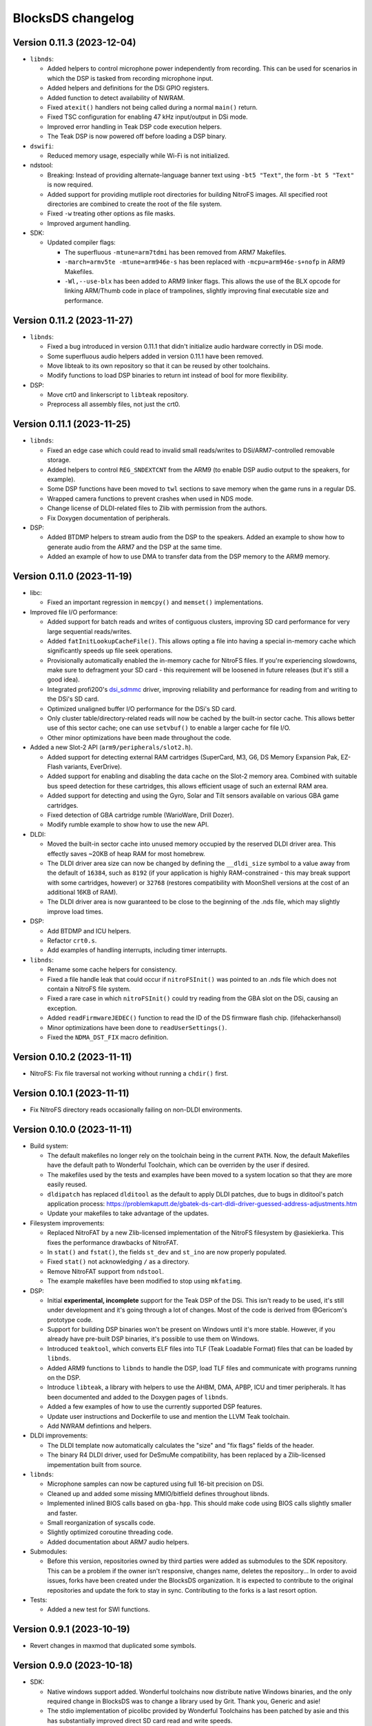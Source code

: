 ##################
BlocksDS changelog
##################

Version 0.11.3 (2023-12-04)
===========================

- ``libnds``:

  - Added helpers to control microphone power independently from recording.
    This can be used for scenarios in which the DSP is tasked from recording
    microphone input.
  - Added helpers and definitions for the DSi GPIO registers.
  - Added function to detect availability of NWRAM.
  - Fixed ``atexit()`` handlers not being called during a normal ``main()``
    return.
  - Fixed TSC configuration for enabling 47 kHz input/output in DSi mode.
  - Improved error handling in Teak DSP code execution helpers.
  - The Teak DSP is now powered off before loading a DSP binary.

- ``dswifi``:

  - Reduced memory usage, especially while Wi-Fi is not initialized.

- ndstool:

  - Breaking: Instead of providing alternate-language banner text using
    ``-bt5 "Text"``, the form ``-bt 5 "Text"`` is now required.
  - Added support for providing mutliple root directories for building NitroFS
    images. All specified root directories are combined to create the root of
    the file system.
  - Fixed ``-w`` treating other options as file masks.
  - Improved argument handling.

- SDK:

  - Updated compiler flags:

    - The superfluous ``-mtune=arm7tdmi`` has been removed from ARM7 Makefiles.
    - ``-march=armv5te -mtune=arm946e-s`` has been replaced with
      ``-mcpu=arm946e-s+nofp`` in ARM9 Makefiles.
    - ``-Wl,--use-blx`` has been added to ARM9 linker flags. This allows the
      use of the BLX opcode for linking ARM/Thumb code in place of trampolines,
      slightly improving final executable size and performance.

Version 0.11.2 (2023-11-27)
===========================

- ``libnds``:

  - Fixed a bug introduced in version 0.11.1 that didn't initialize audio hardware
    correctly in DSi mode.
  - Some superfluous audio helpers added in version 0.11.1 have been removed.
  - Move libteak to its own repository so that it can be reused by other
    toolchains.
  - Modify functions to load DSP binaries to return int instead of bool for more
    flexibility.

- DSP:

  - Move crt0 and linkerscript to ``libteak`` repository.
  - Preprocess all assembly files, not just the crt0.

Version 0.11.1 (2023-11-25)
===========================

- ``libnds``:

  - Fixed an edge case which could read to invalid small reads/writes to
    DSi/ARM7-controlled removable storage.
  - Added helpers to control ``REG_SNDEXTCNT`` from the ARM9 (to enable DSP
    audio output to the speakers, for example).
  - Some DSP functions have been moved to ``twl`` sections to save memory when
    the game runs in a regular DS.
  - Wrapped camera functions to prevent crashes when used in NDS mode.
  - Change license of DLDI-related files to Zlib with permission from the
    authors.
  - Fix Doxygen documentation of peripherals.

- DSP:

  - Added BTDMP helpers to stream audio from the DSP to the speakers. Added an
    example to show how to generate audio from the ARM7 and the DSP at the same
    time.
  - Added an example of how to use DMA to transfer data from the DSP memory to
    the ARM9 memory.

Version 0.11.0 (2023-11-19)
===========================

- libc:

  - Fixed an important regression in ``memcpy()`` and ``memset()``
    implementations.

- Improved file I/O performance:

  - Added support for batch reads and writes of contiguous clusters, improving
    SD card performance for very large sequential reads/writes.
  - Added ``fatInitLookupCacheFile()``. This allows opting a file into having a
    special in-memory cache which significantly speeds up file seek operations.
  - Provisionally automatically enabled the in-memory cache for NitroFS files.
    If you're experiencing slowdowns, make sure to defragment your SD card -
    this requirement will be loosened in future releases (but it's still a good
    idea).
  - Integrated profi200's `dsi_sdmmc <https://github.com/profi200/dsi_sdmmc>`_
    driver, improving reliability and performance for reading from and writing
    to the DSi's SD card.
  - Optimized unaligned buffer I/O performance for the DSi's SD card.
  - Only cluster table/directory-related reads will now be cached by the
    built-in sector cache. This allows better use of this sector cache; one can
    use ``setvbuf()`` to enable a larger cache for file I/O.
  - Other minor optimizations have been made throughout the code.

- Added a new Slot-2 API (``arm9/peripherals/slot2.h``).

  - Added support for detecting external RAM cartridges (SuperCard, M3, G6, DS
    Memory Expansion Pak, EZ-Flash variants, EverDrive).
  - Added support for enabling and disabling the data cache on the Slot-2 memory
    area. Combined with suitable bus speed detection for these cartridges, this
    allows efficient usage of such an external RAM area.
  - Added support for detecting and using the Gyro, Solar and Tilt sensors
    available on various GBA game cartridges.
  - Fixed detection of GBA cartridge rumble (WarioWare, Drill Dozer).
  - Modify rumble example to show how to use the new API.

- DLDI:

  - Moved the built-in sector cache into unused memory occupied by the reserved
    DLDI driver area. This effectly saves ~20KB of heap RAM for most homebrew.
  - The DLDI driver area size can now be changed by defining the ``__dldi_size``
    symbol to a value away from the default of ``16384``, such as ``8192`` (if
    your application is highly RAM-constrained - this may break support with
    some cartridges, however) or ``32768`` (restores compatibility with
    MoonShell versions at the cost of an additional 16KB of RAM).
  - The DLDI driver area is now guaranteed to be close to the beginning of the
    .nds file, which may slightly improve load times.

- DSP:

  - Add BTDMP and ICU helpers.
  - Refactor ``crt0.s``.
  - Add examples of handling interrupts, including timer interrupts.

- ``libnds``:

  - Rename some cache helpers for consistency.
  - Fixed a file handle leak that could occur if ``nitroFSInit()`` was pointed
    to an .nds file which does not contain a NitroFS file system.
  - Fixed a rare case in which ``nitroFSInit()`` could try reading from the GBA
    slot on the DSi, causing an exception.
  - Added ``readFirmwareJEDEC()`` function to read the ID of the DS firmware
    flash chip. (lifehackerhansol)
  - Minor optimizations have been done to ``readUserSettings()``.
  - Fixed the ``NDMA_DST_FIX`` macro definition.

Version 0.10.2 (2023-11-11)
===========================

- NitroFS: Fix file traversal not working without running a ``chdir()`` first.

Version 0.10.1 (2023-11-11)
===========================

- Fix NitroFS directory reads occasionally failing on non-DLDI environments.

Version 0.10.0 (2023-11-11)
===========================

- Build system:

  - The default makefiles no longer rely on the toolchain being in the current
    ``PATH``. Now, the default Makefiles have the default path to Wonderful
    Toolchain, which can be overriden by the user if desired.
  - The makefiles used by the tests and examples have been moved to a system
    location so that they are more easily reused.
  - ``dldipatch`` has replaced ``dlditool`` as the default to apply DLDI
    patches, due to bugs in dlditool's patch application process:
    https://problemkaputt.de/gbatek-ds-cart-dldi-driver-guessed-address-adjustments.htm
  - Update your makefiles to take advantage of the updates.

- Filesystem improvements:

  - Replaced NitroFAT by a new Zlib-licensed implementation of the NitroFS
    filesystem by @asiekierka. This fixes the performance drawbacks of NitroFAT.
  - In ``stat()`` and ``fstat()``, the fields ``st_dev`` and ``st_ino`` are now
    properly populated.
  - Fixed ``stat()`` not acknowledging ``/`` as a directory.
  - Remove NitroFAT support from ``ndstool``.
  - The example makefiles have been modified to stop using ``mkfatimg``.

- DSP:

  - Initial **experimental, incomplete** support for the Teak DSP of the DSi.
    This isn't ready to be used, it's still under development and it's going
    through a lot of changes. Most of the code is derived from @Gericom's
    prototype code.
  - Support for building DSP binaries won't be present on Windows until it's
    more stable. However, if you already have pre-built DSP binaries, it's
    possible to use them on Windows.
  - Introduced ``teaktool``, which converts ELF files into TLF (Teak Loadable
    Format) files that can be loaded by ``libnds``.
  - Added ARM9 functions to ``libnds`` to handle the DSP, load TLF files and
    communicate with programs running on the DSP.
  - Introduce ``libteak``, a library with helpers to use the AHBM, DMA, APBP,
    ICU and timer peripherals. It has been documented and added to the Doxygen
    pages of ``libnds``.
  - Added a few examples of how to use the currently supported DSP features.
  - Update user instructions and Dockerfile to use and mention the LLVM Teak
    toolchain.
  - Add NWRAM defintions and helpers.

- DLDI improvements:

  - The DLDI template now automatically calculates the "size" and "fix flags"
    fields of the header.
  - The binary R4 DLDI driver, used for DeSmuMe compatibility, has been replaced
    by a Zlib-licensed impementation built from source.

- ``libnds``:

  - Microphone samples can now be captured using full 16-bit precision on DSi.
  - Cleaned up and added some missing MMIO/bitfield defines throughout libnds.
  - Implemented inlined BIOS calls based on ``gba-hpp``. This should make code
    using BIOS calls slightly smaller and faster.
  - Small reorganization of syscalls code.
  - Slightly optimized coroutine threading code.
  - Added documentation about ARM7 audio helpers.

- Submodules:

  - Before this version, repositories owned by third parties were added as
    submodules to the SDK repository. This can be a problem if the owner isn't
    responsive, changes name, deletes the repository... In order to avoid
    issues, forks have been created under the BlocksDS organization.
    It is expected to contribute to the original repositories and update the
    fork to stay in sync. Contributing to the forks is a last resort option.

- Tests:

  - Added a new test for SWI functions.

Version 0.9.1 (2023-10-19)
==========================

- Revert changes in maxmod that duplicated some symbols.

Version 0.9.0 (2023-10-18)
==========================

- SDK:

  - Native windows support added. Wonderful toolchains now distribute native
    Windows binaries, and the only required change in BlocksDS was to change a
    library used by Grit. Thank you, Generic and asie!
  - The stdio implementation of picolibc provided by Wonderful Toolchains has
    been patched by asie and this has substantially improved direct SD card read
    and write speeds.
  - The RTC interrupt is no longer used in any test, example or template. Users
    are now expected to timer interrupt instead because the RTC interrupt isn't
    supported on 3DS in DS/DSi mode or most emulators. Check the new code to see
    how to adapt old code. The RTC interrupt functions will still be supported
    to preserve compatibility with old projects that aren't updated.
  - Document the ARM9 <-> ARM7 boot synchronization routine.
  - In the dockerfile, set a locale to be able to pass UTF-8 characters to
    ndstool to appear in the title of the NDS ROM.
  - Add a test to ensure that the libnds modules that use the ARM9 <-> ARM7
    transfer memory region don't break.
  - New examples:

    - Getting key input state.
    - Using NitroFAT, DLDI and DSi SD in the same program.
    - Send a buffer in main RAM to the ARM7 from the ARM9.
    - Read battery status.
    - Set the real time clock of the NDS.

- ``libnds``:

  - RTC:

    - Add new helpers to get and set the date. They use typedefs to move values
      between functions instead of byte arrays.
    - The old helpers that use byte arrays have been deprecated.
    - Using the RTC interrupt as a way to update the time every second has been
      deprecated.

  - Documentation:

    - Document values returned by the battery read function.
    - Document RTC helpers.
    - Add some ARM7 modules to the front page of the Doxygen documentation.

  - Memory:

    - Disable data cache and instruction fetch access to DTCM.
    - Rumble detection functions won't try to detect anything on DSi.
    - Change location of transfer region area on DSi so that it's uncached.
    - Import safe DMA helpers written by Gericom and use them from all DMA
      helpers.

  - Video:

    - Make ``glGetInt()`` wait for the GPU to be idle when getting the polygon
      and vertices count. It is common for developers to forget to wait.
    - Cleanup some helpers and add some missing VRAM definitions.
    - Document hardware bug of the DMA in GFX FIFO mode.

  - Other:

    - FatFs updated to R0.15p3.
    - Support the debug button (only available in emulators and debug consoles).
    - Switch to using ARM unified syntax (UAL).

- Grit:

  - Switch from libfreeimage to libplum. This allows us to build Grit on Windows
    easier.

Version 0.8.1 (2023-08-01)
==========================

- ``libnds``:

  - Fixed NitroFAT in emulators. It only worked when DLDI was initialized
    correctly, which isn't the case in emulators like no$gba.
  - Set the right CPU as owner of the Slot-1 bus in NitroFAT handling functions.

- SDK:

  - Updated build systems to generate Maxmod soundbanks in the NitroFAT
    filesystem if the filesystem is used. This isn't supported by ARM9 + ARM7
    makefiles for now, only by ARM9 makefiles.
  - Fixed segmentation fault in ``mkfatimg`` when not enough arguments are
    provided.
  - Stopped relying on ``make -j`` in Makefiles. It is passed by make to any
    sub-make, so it isn't required.
  - Added basic Maxmod and Maxmod + NitroFAT examples.

Version 0.8 (2023-07-16)
========================

- ``libnds``:

  - Filesystem:

    - ``fatInit()`` now correctly sets the current working directory.
    - NitroFAT now changes directory to ``nitro:/`` on initialization.
    - Fixed code that selects the default filesystem (DSi SD or DLDI).

  - Added asynchronous math functions to complement the previous synchronous ones.
  - Added support for redirecting ``stdout`` and ``stderr`` to user functions.
  - Added support for more rumble packs.
  - Improved support for DSi regions in ``guruMeditationDump()``.
  - Documented MPU setup code properly.
  - Cleaned up exception handling code.
  - Added missing ``DLDI_SIZE_2KB`` define.
  - Fixed leaking file handlers in ``truncate()``.
  - Fixed memory leaks and handling in ``image`` and ``pcx`` modules.

- ``ndstool``:

  - Fixed warnings.
  - Removed non-homebrew-related functionality.

- SDK:

  - Automatically link with libc and libstdc++ rather than forcing users to do
    it explicitly.
  - Support ``*.arm.c`` and ``*.arm.cpp`` filenames for compatibility with
    devkitARM-utilizing projects.
  - Fixed TLS initialization on the ARM7.
  - Improved ``bin2c``.
  - Updated libc documentation.
  - Improved and cleanup some examples.

Version 0.7 (2023-04-19)
========================

- ``libnds``:

  - Keyboard:

    - Fixed initialization glitch where it could blink for a frame.
    - Fixed backspace handling.
    - Added support for non-blocking keyboard capture when using cothreads.

  - ``cothread``:

    - Fixed stack alignment.
    - Fixed the stack size of the scheduler thread.

  - Fixed no$gba debug messages on the ARM9.
  - Added support of no$gba debug messages to the ARM7.
  - Implemented ``fatInit()``.
  - Improved ``sassert()`` so that it can exit to the loader instead of locking
    the application.
  - Unified all coding and documentation style of the codebase.
  - Changed license of GL2D to Zlib (with the author's permission).
  - Reduced the size of ``OamState`` structures.

- ``mmutil``:

  - Fixed segfault with samples with implied zero loop.

- SDK:

  - Improved some old examples. Fix memory leaks in all examples that used
    ``getcwd()``.
  - Fixed ARM9 linkerscript to place ITCM sections in ITCM correctly.
  - Added new examples: Exception handling, assertions, no$gba debug console.
  - Prevent ``mkfatimg`` from generating FAT images that are so small that FatFs
    can't mount them.
  - Improved installation instructions.

Version 0.6 (2023-04-11)
========================

- SDK:

  - Added a DLDI driver template.
  - Refactored ``install`` targets of the SDK components. Now, all components
    can be installed on their own, and they copy the licenses of the components
    to the installation directory.
  - Tweak ``bin2c`` behaviour to more closely match devkitPro's ``bin2s``.
  - Use SPDX license identifiers in all libraries and components that end up in
    the NDS application binary.
  - Some cleanup of code formatting.

- ``libnds``:

  - FIFO subsystem:

    - The FIFO subsystem has been cleaned up and documented.
    - Some bugs in the FIFO subsystem have been fixed (the stress test still
      fails, though).
    - Prevent using ``cothread_yield()`` in the ARM7.

  - Alignment of thread local storage sections has been fixed.
  - Added support for calling ``stat()`` on the root directory of a filesystem.
  - Added support for ``statvfs()`` and ``fstatvfs()``.
  - Avoid pulling in the default keyboard data when stdin-requesting code is
    used. This saves over 10 KB of data in any situation where the default
    keyboard is not used (no keyboard or non-default keyboard alike).
  - Allow setting the duration of the lid sleep check, and to disable it
    completely.
  - Build release versions of the library as well as debug.
  - Document MPU setup steps and CP15 registers.
  - Enable more warnings in the Makefile and fix them.

- ``ndstool``:

  - Support multiple languages in the banner.
  - Support more file formats for icons (GIF, PNG).
  - Support animated icons (from GIF files).

Version 0.5 (2023-03-31)
========================

- SDK:

  - Defined a default location for BlocksDS: ``/opt/blocksds/``
  - Integrated ``libxm7`` as a core library.
  - Use ``mkfatimg`` (distributed with FatFs) instead of ``imgbuild.sh`` to reduce
    the number of dependencies.
  - Fixed ``mmutil`` target in Makefiles in parallel builds.

- libnds:

  - Peripherals:

    - Improved rumble peripheral handling (including detection of the DS Rumble
      Pak).
    - Cleaned up REG_EXMEMCNT initialization for the Guitar Grip and Paddle
      peripheral drivers.

  - Improved error recovery in ``glInit()``. This allows recovering the
    geometry engine from certain situations where a program exited in the
    middle of 3D engine processing.
  - Improved error recovery in ``getcwd()``.
  - Fixed and simplified exit to loader code on the ARM7 side.
  - Improved documentation of exit to loader logic and ``BoxTest()``.

Version 0.4 (2023-03-26)
========================

- SDK:

  - Use the Wonderful toolchain's to get full C++ standard library support.
    - As a result, BlocksDS now targets a specific version of ``binutils``,
      ``gcc`` and ``picolibc``.
    - Removed ``picolibc`` and ``avr-libstdcpp`` as submodules (all previous
      history has been condensed to one commit).
  - Simplified the build system of tests and examples.

- libnds:

  - Multithreading:

    - Added cooperative multithreading scheduler.
    - Enabled scheduler in the ARM9 by default.
    - Added examples of having multiple threads, mutexes, and asynchronous file
      loading.
    - Added support for thread-local storage.
    - Added mutexes to FIFO handling and removable storage accesses.

  - Added initial support and example of DSi camera (thanks, asie!).
  - Added support for ``malloc()`` on the ARM7.
  - Implemented stubs for ``fchmod()``, ``fchmodat()``, ``fchown()``,
    ``fchownat()``. ``readlink()``, ``symlink()``, ``getentropy()``.
  - Updated FatFS to R0.15p2.
  - Fixed ``glTexImage2D()`` not flushing textures before copying them with
    DMA.

Version 0.3.1 (2023-03-20)
==========================

- libnds:

  - Restored support of gettimeofday() on the ARM7.

Version 0.3 (2023-03-20)
========================

- SDK:

  - Added some tests.
  - Build system improvements (support two line app titles, remove old makefiles).
  - ``libsysnds`` has been integrated in ``libnds``.

- libnds:

  - Implemented a disk cache to improve FatFs performance.
  - Added support for handling DLDI in the ARM7, as opposed to only the ARM9.
    - This is currently controlled either using an additional, previously
      unused bit in the DLDI specification, or explicitly requested by the
      homebrew program.
  - Added function for the ARM9 to request the ARM7 to read the cartridge.
  - Added some missing definitions of DSi registers (SCFG/NDMA).
  - Improved TWL/DSi interrupt support.
  - Improved data cache handling for removable storage read/writes.
  - Fixed detecting certain types of 128 KB cart EEPROMs.
  - Fixed incorrect size detection for certain cases of cart EEPROM data.
  - Tweaked default keyboard texture to make the keycap legends opaque.
  - General cleanup of ``libnds`` code (like replacing magic numbers by
    defines).
  - Fixed ``consoleDemoInit()`` to restore display brightness when
    initializing.

Version 0.2 (2023-03-15)
========================

- SDK:

  - Improved C++ support (now the C++ standard library it is actually usable).
  - Improved C library support.
  - Fixed ``install`` target.

- libnds:

  - Integrated agbabi as ``ndsabi``. This provides fast implementations of
    ``memcpy``/``memmove``/``memset``, helper functions for facilitating
    coroutines, etc.
  - Implemented support for 1BPP fonts in ``consoleLoadFont()`` and replaced
    default_font.bin with a derivative of `Unscii <http://viznut.fi/unscii/>`,
    limited to ASCII characters 32-127. In total, this saves ~7.25 KB of code
    size for any program using the built-in console.
  - Reduced the size of data structures controlling the built-in keyboard.
  - Implemented missing bounds checks in ``keyboardGetKey()``.

Version 0.1 (2023-03-14)
========================

First beta release of BlocksDS. Features:

- Supports ``libnds``, ``maxmod``, ``dswifi``.
- Supports a lot of the standard C library.
- Very early support of the standard C++ library.
- Supports DLDI, DSi SD slot and NitroFAT (open source alternative of NitroFS)
  through Elm's FatFs.
- Documentation on how to migrate projects to BlocksDS.
- Docker image provided.

Changes:

- ``libnds``:

  - Added new CP15 control helpers for the ARM9.
  - Added Z1/Z2 read support for the TWL/DSi touch screen controller.
    This allows measuring an approximation of pressure, similar to NTR/NDS
    mode.
